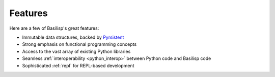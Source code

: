 .. _features:

Features
========

Here are a few of Basilisp's great features:

* Immutable data structures, backed by `Pyrsistent <https://github.com/tobgu/pyrsistent>`_
* Strong emphasis on functional programming concepts
* Access to the vast array of existing Python libraries
* Seamless :ref:`interoperability <python_interop>` between Python code and Basilisp code
* Sophisticated :ref:`repl` for REPL-based development